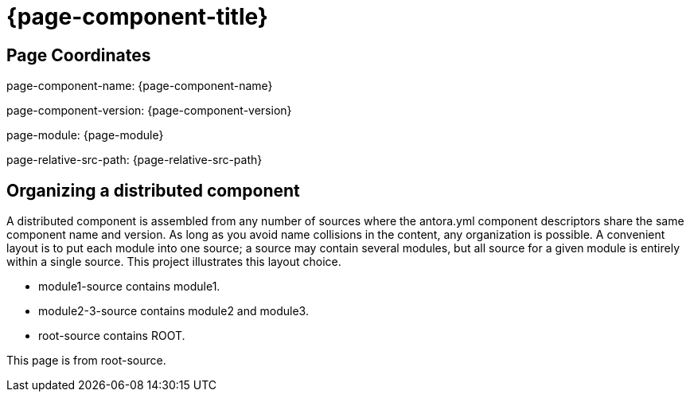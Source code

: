 = {page-component-title}

== Page Coordinates

page-component-name: {page-component-name}

page-component-version: {page-component-version}

page-module: {page-module}

page-relative-src-path: {page-relative-src-path}


== Organizing a distributed component

A distributed component is assembled from any number of sources where the antora.yml component descriptors share the same component name and version.
As long as you avoid name collisions in the content, any organization is possible.
A convenient layout is to put each module into one source; a source may contain several modules, but all source for a given module is entirely within a single source.
This project illustrates this layout choice.

* module1-source contains module1.
* module2-3-source contains module2 and module3.
* root-source contains ROOT.

This page is from root-source.
